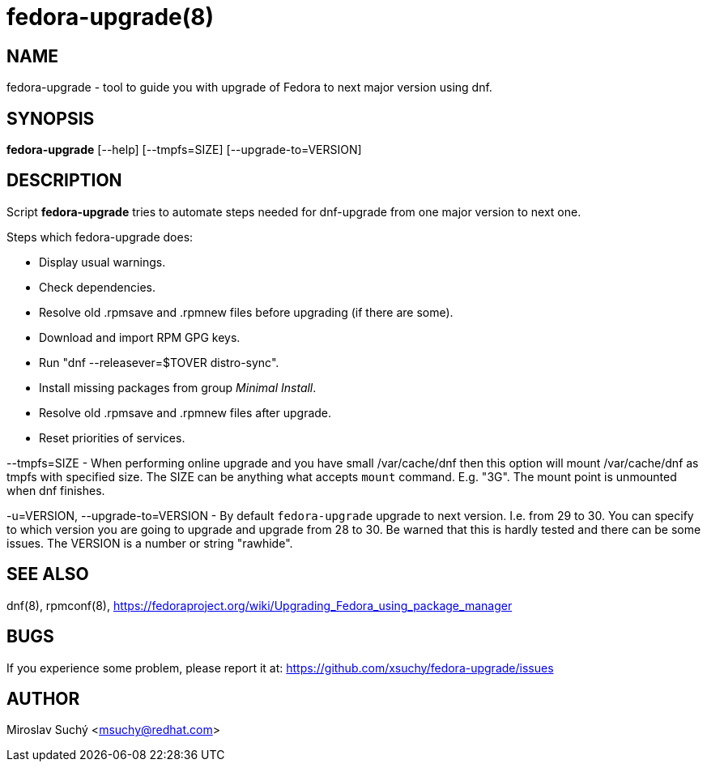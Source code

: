 fedora-upgrade(8)
=================
:man source:  fedora-upgrade
:man manual:  Fedora Upgrade

NAME
----
fedora-upgrade - tool to guide you with upgrade of Fedora to next major version using dnf.


SYNOPSIS
--------
*fedora-upgrade* [--help] [--tmpfs=SIZE] [--upgrade-to=VERSION]


DESCRIPTION
-----------

Script *fedora-upgrade* tries to automate steps needed for dnf-upgrade from one major version to next one.

Steps which fedora-upgrade does:

* Display usual warnings.
* Check dependencies.
* Resolve old .rpmsave and .rpmnew files before upgrading (if there are some).
* Download and import RPM GPG keys.
* Run "dnf --releasever=$TOVER distro-sync".
* Install missing packages from group 'Minimal Install'.
* Resolve old .rpmsave and .rpmnew files after upgrade.
* Reset priorities of services.

--tmpfs=SIZE - When performing online upgrade and you have small /var/cache/dnf then this option will mount /var/cache/dnf as tmpfs with specified size. The SIZE can be anything what accepts `mount` command. E.g. "3G". The mount point is unmounted when dnf finishes.

-u=VERSION, --upgrade-to=VERSION - By default `fedora-upgrade` upgrade to next version. I.e. from 29 to 30. You can specify to which version you are going to upgrade and upgrade from 28 to 30. Be warned that this is hardly tested and there can be some issues. The VERSION is a number or string "rawhide".

SEE ALSO
--------
dnf(8), rpmconf(8),
https://fedoraproject.org/wiki/Upgrading_Fedora_using_package_manager


BUGS
----
If you experience some problem, please report it at: https://github.com/xsuchy/fedora-upgrade/issues


AUTHOR
------
Miroslav Suchý <msuchy@redhat.com>

